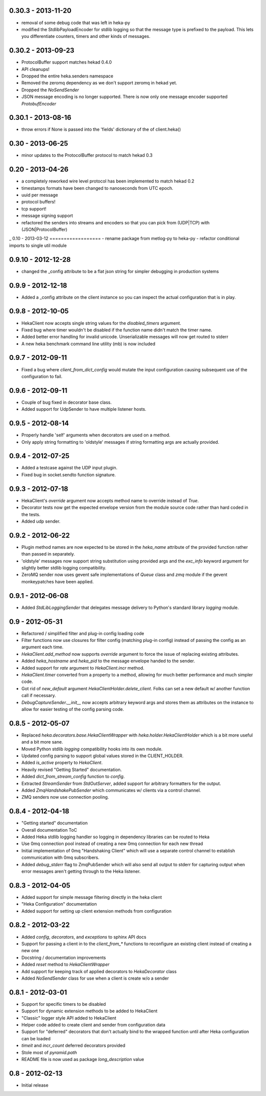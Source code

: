 0.30.3 - 2013-11-20
===================
- removal of some debug code that was left in heka-py
- modified the StdlibPayloadEncoder for stdlib logging so that
  the message type is prefixed to the payload. This lets you
  differentiate counters, timers and other kinds of messages.

0.30.2 - 2013-09-23
===================
- ProtocolBuffer support matches hekad 0.4.0
- API cleanups!
- Dropped the entire heka.senders namespace
- Removed the zeromq dependency as we don't support zeromq in hekad
  yet.
- Dropped the `NoSendSender`
- JSON message encoding is no longer supported. There is now
  only one message encoder supported `ProtobufEncoder`

0.30.1 - 2013-08-16
===================
- throw errors if None is passed into the 'fields' dictionary of the
  of client.heka()

0.30 - 2013-06-25
=================
- minor updates to the ProtocolBuffer protocol to match hekad 0.3

0.20 - 2013-04-26
=================
- a completely reworked wire level protocol has been implemented to
  match hekad 0.2
- timestamps formats have been changed to nanoseconds from UTC epoch.
- uuid per message
- protocol buffers!
- tcp support!
- message signing support
- refactored the senders into streams and encoders so that you can
  pick from (UDP|TCP) with (JSON|ProtocolBuffer)

_ 
0.10 - 2013-03-12
==================
- rename package from metlog-py to heka-py
- refactor conditional imports to single util module

0.9.10 - 2012-12-28
==================
- changed the _config attribute to be a flat json string for simpler
  debugging in production systems

0.9.9 - 2012-12-18
==================

- Added a _config attribute on the client instance so you can inspect
  the actual configuration that is in play.

0.9.8 - 2012-10-05
==================

- HekaClient now accepts single string values for the `disabled_timers`
  argument.
- Fixed bug where timer wouldn't be disabled if the function name didn't match
  the timer name.
- Added better error handling for invalid unicode. Unserializable
  messages will now get routed to stderr
- A new heka benchmark command line utility (mb) is now included


0.9.7 - 2012-09-11
==================

- Fixed a bug where `client_from_dict_config` would mutate the input
  configuration causing subsequent use of the configuration to fail.

0.9.6 - 2012-09-11
==================

- Couple of bug fixed in decorator base class.
- Added support for UdpSender to have multiple listener hosts.


0.9.5 - 2012-08-14
==================

- Properly handle 'self' arguments when decorators are used on a method.
- Only apply string formatting to 'oldstyle' messages if string formatting args
  are actually provided.

0.9.4 - 2012-07-25
==================

- Added a testcase against the UDP input plugin.
- Fixed bug in socket.sendto function signature.

0.9.3 - 2012-07-18
==================

- HekaClient's `override` argument now accepts method name to override
  instead of `True`.
- Decorator tests now get the expected envelope version from the module source
  code rather than hard coded in the tests.
- Added udp sender.

0.9.2 - 2012-06-22
==================

- Plugin method names are now expected to be stored in the `heka_name`
  attribute of the provided function rather than passed in separately.
- 'oldstyle' messages now support string substitution using provided args and
  the `exc_info` keyword argument for slightly better stdlib logging
  compatibility.
- ZeroMQ sender now uses gevent safe implementations of `Queue` class and `zmq`
  module if the gevent monkeypatches have been applied.

0.9.1 - 2012-06-08
==================

- Added `StdLibLoggingSender` that delegates message delivery to Python's
  standard library `logging` module.

0.9 - 2012-05-31
================

- Refactored / simplified filter and plug-in config loading code
- Filter functions now use closures for filter config (matching plug-in config)
  instead of passing the config as an argument each time.
- `HekaClient.add_method` now supports `override` argument to force the issue
  of replacing existing attributes.
- Added `heka_hostname` and `heka_pid` to the message envelope handed to the
  sender.
- Added support for `rate` argument to `HekaClient.incr` method.
- `HekaClient.timer` converted from a property to a method, allowing for much
  better performance and much simpler code.
- Got rid of `new_default` argument `HekaClientHolder.delete_client`. Folks
  can set a new default w/ another function call if necessary.
- `DebugCaptureSender.__init__` now accepts arbitrary keyword args and stores
  them as attributes on the instance to allow for easier testing of the config
  parsing code.

0.8.5 - 2012-05-07
==================

- Replaced `heka.decorators.base.HekaClientWrapper` with
  `heka.holder.HekaClientHolder` which is a bit more useful and a bit more
  sane.
- Moved Python stdlib `logging` compatibility hooks into its own module.
- Updated config parsing to support global values stored in the CLIENT_HOLDER.
- Added `is_active` property to `HekaClient`.
- Heavily revised "Getting Started" documentation.
- Added `dict_from_stream_config` function to `config`.
- Extracted `StreamSender` from `StdOutServer`, added support for arbitrary
  formatters for the output.
- Added `ZmqHandshakePubSender` which communicates w/ clients via a control
  channel.
- ZMQ senders now use connection pooling.

0.8.4 - 2012-04-18
==================

- "Getting started" documentation
- Overall documentation ToC
- Added Heka stdlib logging handler so logging in dependency libraries can be
  routed to Heka
- Use 0mq connection pool instead of creating a new 0mq connection for each new
  thread
- Initial implementation of 0mq "Handshaking Client" which will use a separate
  control channel to establish communication with 0mq subscribers.
- Added `debug_stderr` flag to ZmqPubSender which will also send all output to
  stderr for capturing output when error messages aren't getting through to the
  Heka listener.

0.8.3 - 2012-04-05
==================

- Added support for simple message filtering directly in the heka client
- "Heka Configuration" documentation
- Added support for setting up client extension methods from configuration

0.8.2 - 2012-03-22
==================

- Added `config`, `decorators`, and `exceptions` to sphinx API docs
- Support for passing a client in to the `client_from_*` functions
  to reconfigure an existing client instead of creating a new one
- Docstring / documentation improvements
- Added `reset` method to `HekaClientWrapper`
- Add support for keeping track of applied decorators to `HekaDecorator`
  class
- Added `NoSendSender` class for use when a client is create w/o a sender

0.8.1 - 2012-03-01
==================

- Support for specific timers to be disabled
- Support for dynamic extension methods to be added to HekaClient
- "Classic" logger style API added to HekaClient
- Helper code added to create client and sender from configuration data
- Support for "deferred" decorators that don't actually bind to the wrapped
  function until after Heka configuration can be loaded
- `timeit` and `incr_count` deferred decorators provided
- Stole most of `pyramid.path`
- README file is now used as package `long_description` value

0.8 - 2012-02-13
================

- Initial release
